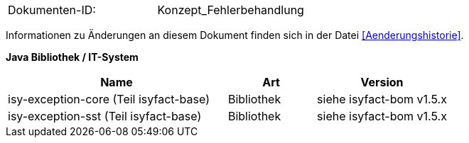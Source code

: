 
|====
|Dokumenten-ID:| Konzept_Fehlerbehandlung
|====

Informationen zu Änderungen an diesem Dokument finden sich in der Datei <<Aenderungshistorie>>.


**Java Bibliothek / IT-System**

[cols="5,2,3",options="header"]
|====
|Name |Art |Version
|isy-exception-core (Teil isyfact-base) |Bibliothek |siehe isyfact-bom v1.5.x
|isy-exception-sst (Teil isyfact-base) |Bibliothek |siehe isyfact-bom v1.5.x
|====
